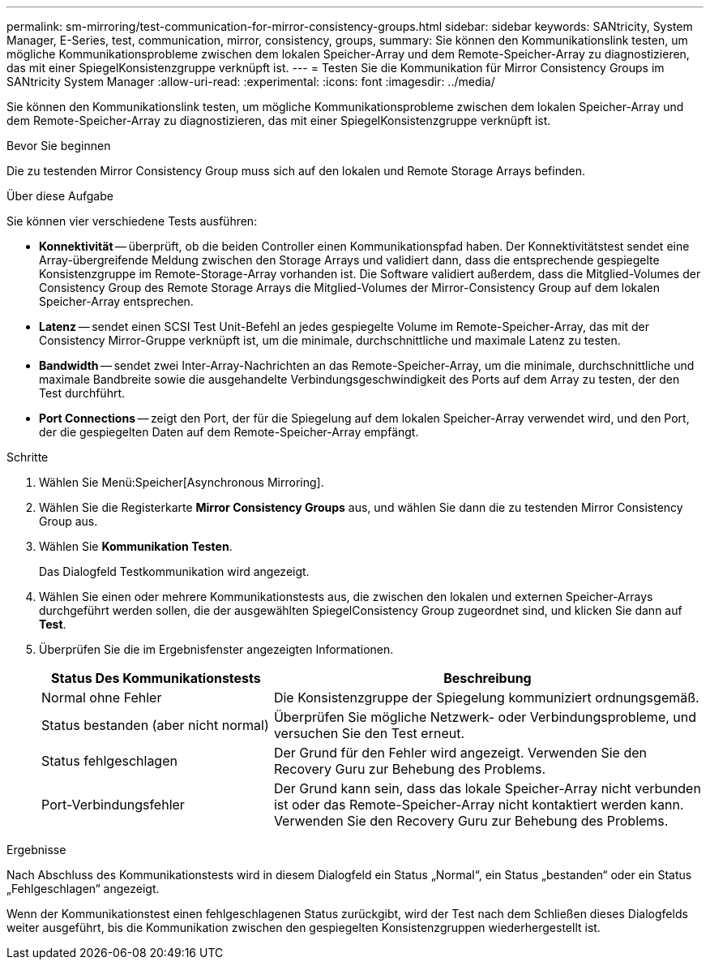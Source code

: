 ---
permalink: sm-mirroring/test-communication-for-mirror-consistency-groups.html 
sidebar: sidebar 
keywords: SANtricity, System Manager, E-Series, test, communication, mirror, consistency, groups, 
summary: Sie können den Kommunikationslink testen, um mögliche Kommunikationsprobleme zwischen dem lokalen Speicher-Array und dem Remote-Speicher-Array zu diagnostizieren, das mit einer SpiegelKonsistenzgruppe verknüpft ist. 
---
= Testen Sie die Kommunikation für Mirror Consistency Groups im SANtricity System Manager
:allow-uri-read: 
:experimental: 
:icons: font
:imagesdir: ../media/


[role="lead"]
Sie können den Kommunikationslink testen, um mögliche Kommunikationsprobleme zwischen dem lokalen Speicher-Array und dem Remote-Speicher-Array zu diagnostizieren, das mit einer SpiegelKonsistenzgruppe verknüpft ist.

.Bevor Sie beginnen
Die zu testenden Mirror Consistency Group muss sich auf den lokalen und Remote Storage Arrays befinden.

.Über diese Aufgabe
Sie können vier verschiedene Tests ausführen:

* *Konnektivität* -- überprüft, ob die beiden Controller einen Kommunikationspfad haben. Der Konnektivitätstest sendet eine Array-übergreifende Meldung zwischen den Storage Arrays und validiert dann, dass die entsprechende gespiegelte Konsistenzgruppe im Remote-Storage-Array vorhanden ist. Die Software validiert außerdem, dass die Mitglied-Volumes der Consistency Group des Remote Storage Arrays die Mitglied-Volumes der Mirror-Consistency Group auf dem lokalen Speicher-Array entsprechen.
* *Latenz* -- sendet einen SCSI Test Unit-Befehl an jedes gespiegelte Volume im Remote-Speicher-Array, das mit der Consistency Mirror-Gruppe verknüpft ist, um die minimale, durchschnittliche und maximale Latenz zu testen.
* *Bandwidth* -- sendet zwei Inter-Array-Nachrichten an das Remote-Speicher-Array, um die minimale, durchschnittliche und maximale Bandbreite sowie die ausgehandelte Verbindungsgeschwindigkeit des Ports auf dem Array zu testen, der den Test durchführt.
* *Port Connections* -- zeigt den Port, der für die Spiegelung auf dem lokalen Speicher-Array verwendet wird, und den Port, der die gespiegelten Daten auf dem Remote-Speicher-Array empfängt.


.Schritte
. Wählen Sie Menü:Speicher[Asynchronous Mirroring].
. Wählen Sie die Registerkarte *Mirror Consistency Groups* aus, und wählen Sie dann die zu testenden Mirror Consistency Group aus.
. Wählen Sie *Kommunikation Testen*.
+
Das Dialogfeld Testkommunikation wird angezeigt.

. Wählen Sie einen oder mehrere Kommunikationstests aus, die zwischen den lokalen und externen Speicher-Arrays durchgeführt werden sollen, die der ausgewählten SpiegelConsistency Group zugeordnet sind, und klicken Sie dann auf *Test*.
. Überprüfen Sie die im Ergebnisfenster angezeigten Informationen.
+
[cols="35h,~"]
|===
| Status Des Kommunikationstests | Beschreibung 


 a| 
Normal ohne Fehler
 a| 
Die Konsistenzgruppe der Spiegelung kommuniziert ordnungsgemäß.



 a| 
Status bestanden (aber nicht normal)
 a| 
Überprüfen Sie mögliche Netzwerk- oder Verbindungsprobleme, und versuchen Sie den Test erneut.



 a| 
Status fehlgeschlagen
 a| 
Der Grund für den Fehler wird angezeigt. Verwenden Sie den Recovery Guru zur Behebung des Problems.



 a| 
Port-Verbindungsfehler
 a| 
Der Grund kann sein, dass das lokale Speicher-Array nicht verbunden ist oder das Remote-Speicher-Array nicht kontaktiert werden kann. Verwenden Sie den Recovery Guru zur Behebung des Problems.

|===


.Ergebnisse
Nach Abschluss des Kommunikationstests wird in diesem Dialogfeld ein Status „Normal“, ein Status „bestanden“ oder ein Status „Fehlgeschlagen“ angezeigt.

Wenn der Kommunikationstest einen fehlgeschlagenen Status zurückgibt, wird der Test nach dem Schließen dieses Dialogfelds weiter ausgeführt, bis die Kommunikation zwischen den gespiegelten Konsistenzgruppen wiederhergestellt ist.

